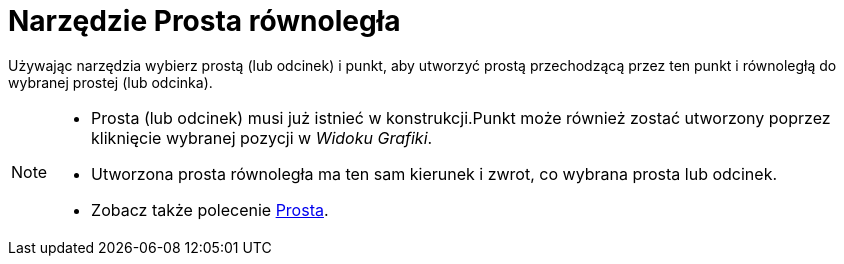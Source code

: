 = Narzędzie Prosta równoległa
:page-en: tools/Parallel_Line
ifdef::env-github[:imagesdir: /en/modules/ROOT/assets/images]

Używając narzędzia wybierz prostą (lub odcinek) i punkt, aby utworzyć prostą przechodzącą przez ten punkt i równoległą do wybranej prostej (lub odcinka).

[NOTE]
====

* Prosta (lub odcinek) musi już istnieć w konstrukcji.Punkt może również zostać utworzony poprzez kliknięcie wybranej pozycji w _Widoku Grafiki_.
* Utworzona prosta równoległa ma ten sam kierunek i zwrot, co wybrana prosta lub odcinek.
* Zobacz także polecenie xref:/commands/Prosta.adoc[Prosta].

====
